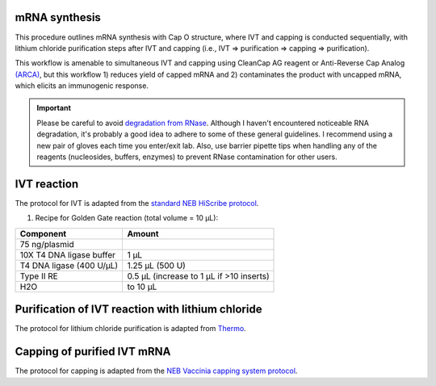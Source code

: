 mRNA synthesis
==============
This procedure outlines mRNA synthesis with Cap O structure, where IVT and capping is conducted sequentially, with lithium chloride purification steps after IVT and capping (i.e., IVT => purification => capping => purification).

This workflow is amenable to simultaneous IVT and capping using CleanCap AG reagent or Anti-Reverse Cap Analog `(ARCA) <https://www.neb.com/products/s1411-3-o-me-m7g5ppp5g-rna-cap-structure-analog#Product%20Information>`_, but this workflow 1) reduces yield of capped mRNA and 2) contaminates the product with uncapped mRNA, which elicits an immunogenic response.   

.. important:: 
  Please be careful to avoid `degradation from RNase <https://www.neb.com/tools-and-resources/usage-guidelines/avoiding-ribonuclease-contamination>`_. Although I haven't encountered noticeable RNA degradation, it's probably a good idea to adhere to some of these general guidelines. I recommend using a new pair of gloves each time you enter/exit lab. Also, use barrier pipette tips when handling any of the reagents (nucleosides, buffers, enzymes) to prevent RNase contamination for other users. 


IVT reaction
==========================
The protocol for IVT is adapted from the `standard NEB HiScribe protocol <https://www.neb.com/protocols/0001/01/01/standard-rna-synthesis-e2040>`_.

1. Recipe for Golden Gate reaction (total volume = 10 µL):

================================= =================================================
  Component                          Amount
================================= =================================================
 75 ng/plasmid
 10X T4 DNA ligase buffer          1 µL
 T4 DNA ligase (400 U/µL)          1.25 µL (500 U)
 Type II RE                        0.5 µL (increase to 1 µL if >10 inserts)
 H2O                               to 10 µL
================================= =================================================


Purification of IVT reaction with lithium chloride
=======================================================
The protocol for lithium chloride purification is adapted from `Thermo <https://www.thermofisher.com/us/en/home/references/ambion-tech-support/rna-isolation/general-articles/the-use-of-licl-precipitation-for-rna-purification.html>`_.

Capping of purified IVT mRNA 
================================================================================================
The protocol for capping is adapted from the `NEB Vaccinia capping system protocol <https://www.neb.com/protocols/0001/01/01/capping-protocol-m2080>`_.
